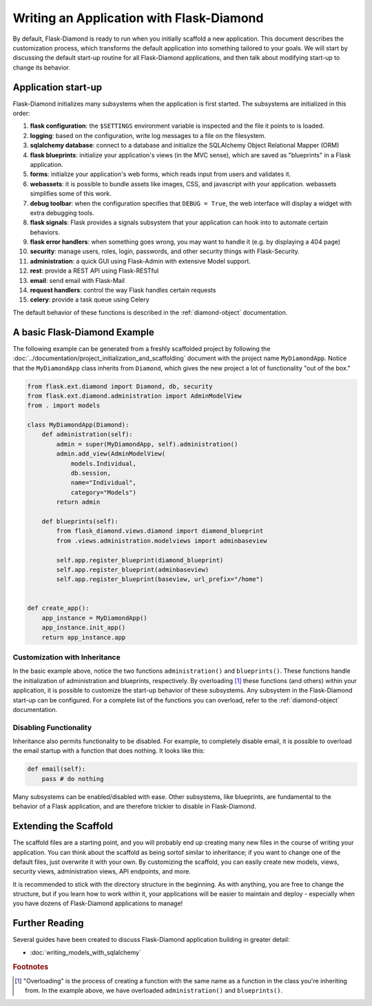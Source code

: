 Writing an Application with Flask-Diamond
=========================================

By default, Flask-Diamond is ready to run when you initially scaffold a new application.  This document describes the customization process, which transforms the default application into something tailored to your goals.  We will start by discussing the default start-up routine for all Flask-Diamond applications, and then talk about modifying start-up to change its behavior.

Application start-up
--------------------

Flask-Diamond initializes many subsystems when the application is first started.  The subsystems are initialized in this order:

#. **flask configuration**: the ``$SETTINGS`` environment variable is inspected and the file it points to is loaded.
#. **logging**: based on the configuration, write log messages to a file on the filesystem.
#. **sqlalchemy database**: connect to a database and initialize the SQLAlchemy Object Relational Mapper (ORM)
#. **flask blueprints**: initialize your application's views (in the MVC sense), which are saved as "blueprints" in a Flask application.
#. **forms**: initialize your application's web forms, which reads input from users and validates it.
#. **webassets**: it is possible to bundle assets like images, CSS, and javascript with your application.  webassets simplifies some of this work.
#. **debug toolbar**: when the configuration specifies that ``DEBUG = True``, the web interface will display a widget with extra debugging tools.
#. **flask signals**: Flask provides a signals subsystem that your application can hook into to automate certain behaviors.
#. **flask error handlers**: when something goes wrong, you may want to handle it (e.g. by displaying a 404 page)
#. **security**: manage users, roles, login, passwords, and other security things with Flask-Security.
#. **administration**: a quick GUI using Flask-Admin with extensive Model support.
#. **rest**: provide a REST API using Flask-RESTful
#. **email**: send email with Flask-Mail
#. **request handlers**: control the way Flask handles certain requests
#. **celery**: provide a task queue using Celery

The default behavior of these functions is described in the :ref:`diamond-object` documentation.

A basic Flask-Diamond Example
-----------------------------

The following example can be generated from a freshly scaffolded project by following the :doc:`../documentation/project_initialization_and_scaffolding` document with the project name ``MyDiamondApp``.  Notice that the ``MyDiamondApp`` class inherits from ``Diamond``, which gives the new project a lot of functionality "out of the box."

.. code-block:: python

    from flask.ext.diamond import Diamond, db, security
    from flask.ext.diamond.administration import AdminModelView
    from . import models

    class MyDiamondApp(Diamond):
        def administration(self):
            admin = super(MyDiamondApp, self).administration()
            admin.add_view(AdminModelView(
                models.Individual,
                db.session,
                name="Individual",
                category="Models")
            return admin

        def blueprints(self):
            from flask_diamond.views.diamond import diamond_blueprint
            from .views.administration.modelviews import adminbaseview

            self.app.register_blueprint(diamond_blueprint)
            self.app.register_blueprint(adminbaseview)
            self.app.register_blueprint(baseview, url_prefix="/home")


    def create_app():
        app_instance = MyDiamondApp()
        app_instance.init_app()
        return app_instance.app

Customization with Inheritance
^^^^^^^^^^^^^^^^^^^^^^^^^^^^^^

In the basic example above, notice the two functions ``administration()`` and ``blueprints()``.  These functions handle the initialization of administration and blueprints, respectively.  By overloading [#f1]_ these functions (and others) within your application, it is possible to customize the start-up behavior of these subsystems.  Any subsystem in the Flask-Diamond start-up can be configured.  For a complete list of the functions you can overload, refer to the :ref:`diamond-object` documentation.

Disabling Functionality
^^^^^^^^^^^^^^^^^^^^^^^

Inheritance also permits functionality to be disabled.  For example, to completely disable email, it is possible to overload the email startup with a function that does nothing.  It looks like this:

.. code-block:: python

    def email(self):
        pass # do nothing

Many subsystems can be enabled/disabled with ease.  Other subsystems, like blueprints, are fundamental to the behavior of a Flask application, and are therefore trickier to disable in Flask-Diamond.

Extending the Scaffold
----------------------

The scaffold files are a starting point, and you will probably end up creating many new files in the course of writing your application.  You can think about the scaffold as being sortof similar to inheritance; if you want to change one of the default files, just overwrite it with your own.  By customizing the scaffold, you can easily create new models, views, security views, administration views, API endpoints, and more.

It is recommended to stick with the directory structure in the beginning.  As with anything, you are free to change the structure, but if you learn how to work within it, your applications will be easier to maintain and deploy - especially when you have dozens of Flask-Diamond applications to manage!

Further Reading
---------------

Several guides have been created to discuss Flask-Diamond application building in greater detail:

- :doc:`writing_models_with_sqlalchemy`
.. - :doc:`writing_a_gui_with_flask-admin`

.. rubric:: Footnotes

.. [#f1] "Overloading" is the process of creating a function with the same name as a function in the class you're inheriting from.  In the example above, we have overloaded ``administration()`` and ``blueprints()``.